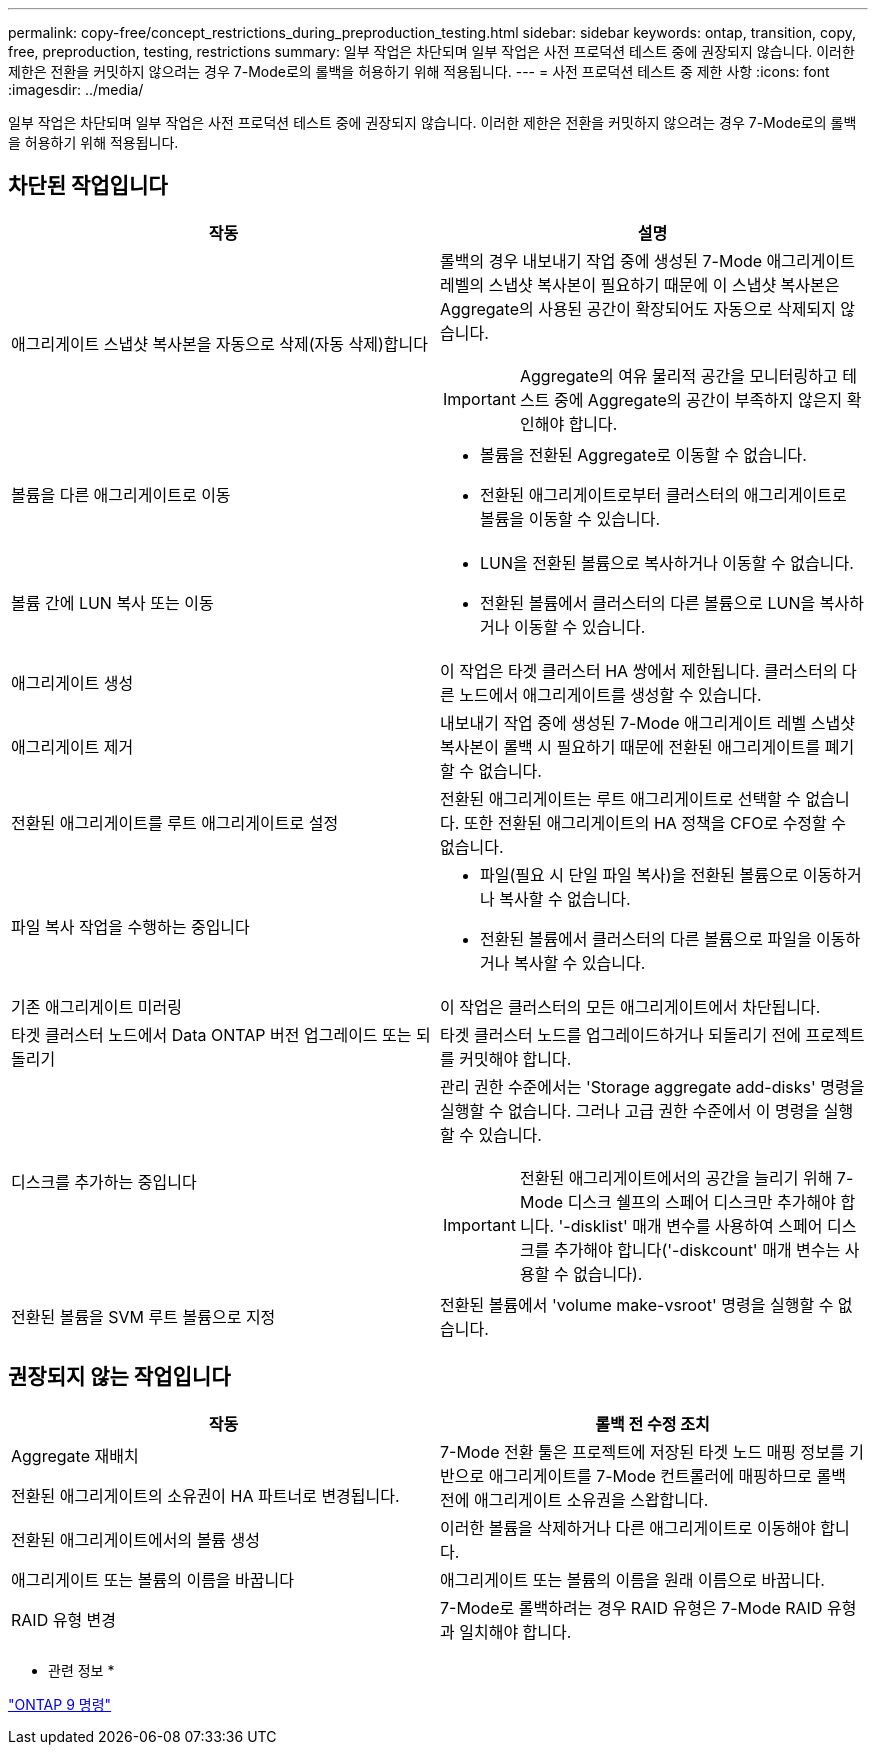 ---
permalink: copy-free/concept_restrictions_during_preproduction_testing.html 
sidebar: sidebar 
keywords: ontap, transition, copy, free, preproduction, testing, restrictions 
summary: 일부 작업은 차단되며 일부 작업은 사전 프로덕션 테스트 중에 권장되지 않습니다. 이러한 제한은 전환을 커밋하지 않으려는 경우 7-Mode로의 롤백을 허용하기 위해 적용됩니다. 
---
= 사전 프로덕션 테스트 중 제한 사항
:icons: font
:imagesdir: ../media/


[role="lead"]
일부 작업은 차단되며 일부 작업은 사전 프로덕션 테스트 중에 권장되지 않습니다. 이러한 제한은 전환을 커밋하지 않으려는 경우 7-Mode로의 롤백을 허용하기 위해 적용됩니다.



== 차단된 작업입니다

|===
| 작동 | 설명 


 a| 
애그리게이트 스냅샷 복사본을 자동으로 삭제(자동 삭제)합니다
 a| 
롤백의 경우 내보내기 작업 중에 생성된 7-Mode 애그리게이트 레벨의 스냅샷 복사본이 필요하기 때문에 이 스냅샷 복사본은 Aggregate의 사용된 공간이 확장되어도 자동으로 삭제되지 않습니다.


IMPORTANT: Aggregate의 여유 물리적 공간을 모니터링하고 테스트 중에 Aggregate의 공간이 부족하지 않은지 확인해야 합니다.



 a| 
볼륨을 다른 애그리게이트로 이동
 a| 
* 볼륨을 전환된 Aggregate로 이동할 수 없습니다.
* 전환된 애그리게이트로부터 클러스터의 애그리게이트로 볼륨을 이동할 수 있습니다.




 a| 
볼륨 간에 LUN 복사 또는 이동
 a| 
* LUN을 전환된 볼륨으로 복사하거나 이동할 수 없습니다.
* 전환된 볼륨에서 클러스터의 다른 볼륨으로 LUN을 복사하거나 이동할 수 있습니다.




 a| 
애그리게이트 생성
 a| 
이 작업은 타겟 클러스터 HA 쌍에서 제한됩니다. 클러스터의 다른 노드에서 애그리게이트를 생성할 수 있습니다.



 a| 
애그리게이트 제거
 a| 
내보내기 작업 중에 생성된 7-Mode 애그리게이트 레벨 스냅샷 복사본이 롤백 시 필요하기 때문에 전환된 애그리게이트를 폐기할 수 없습니다.



 a| 
전환된 애그리게이트를 루트 애그리게이트로 설정
 a| 
전환된 애그리게이트는 루트 애그리게이트로 선택할 수 없습니다. 또한 전환된 애그리게이트의 HA 정책을 CFO로 수정할 수 없습니다.



 a| 
파일 복사 작업을 수행하는 중입니다
 a| 
* 파일(필요 시 단일 파일 복사)을 전환된 볼륨으로 이동하거나 복사할 수 없습니다.
* 전환된 볼륨에서 클러스터의 다른 볼륨으로 파일을 이동하거나 복사할 수 있습니다.




 a| 
기존 애그리게이트 미러링
 a| 
이 작업은 클러스터의 모든 애그리게이트에서 차단됩니다.



 a| 
타겟 클러스터 노드에서 Data ONTAP 버전 업그레이드 또는 되돌리기
 a| 
타겟 클러스터 노드를 업그레이드하거나 되돌리기 전에 프로젝트를 커밋해야 합니다.



 a| 
디스크를 추가하는 중입니다
 a| 
관리 권한 수준에서는 'Storage aggregate add-disks' 명령을 실행할 수 없습니다. 그러나 고급 권한 수준에서 이 명령을 실행할 수 있습니다.


IMPORTANT: 전환된 애그리게이트에서의 공간을 늘리기 위해 7-Mode 디스크 쉘프의 스페어 디스크만 추가해야 합니다. '-disklist' 매개 변수를 사용하여 스페어 디스크를 추가해야 합니다('-diskcount' 매개 변수는 사용할 수 없습니다).



 a| 
전환된 볼륨을 SVM 루트 볼륨으로 지정
 a| 
전환된 볼륨에서 'volume make-vsroot' 명령을 실행할 수 없습니다.

|===


== 권장되지 않는 작업입니다

|===
| 작동 | 롤백 전 수정 조치 


 a| 
Aggregate 재배치

전환된 애그리게이트의 소유권이 HA 파트너로 변경됩니다.
 a| 
7-Mode 전환 툴은 프로젝트에 저장된 타겟 노드 매핑 정보를 기반으로 애그리게이트를 7-Mode 컨트롤러에 매핑하므로 롤백 전에 애그리게이트 소유권을 스왑합니다.



 a| 
전환된 애그리게이트에서의 볼륨 생성
 a| 
이러한 볼륨을 삭제하거나 다른 애그리게이트로 이동해야 합니다.



 a| 
애그리게이트 또는 볼륨의 이름을 바꿉니다
 a| 
애그리게이트 또는 볼륨의 이름을 원래 이름으로 바꿉니다.



 a| 
RAID 유형 변경
 a| 
7-Mode로 롤백하려는 경우 RAID 유형은 7-Mode RAID 유형과 일치해야 합니다.

|===
* 관련 정보 *

http://docs.netapp.com/ontap-9/topic/com.netapp.doc.dot-cm-cmpr/GUID-5CB10C70-AC11-41C0-8C16-B4D0DF916E9B.html["ONTAP 9 명령"]
